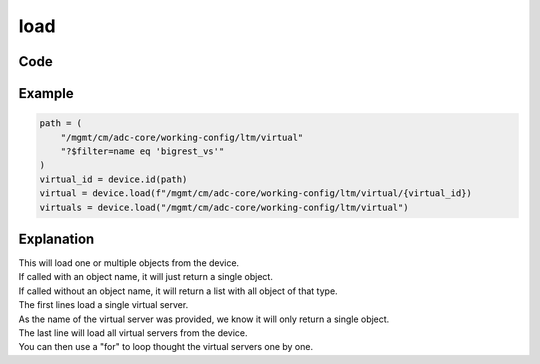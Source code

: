 load
=====

Code
----

.. automethod:: bigrest.bigiq.BIGIQ.load

Example
-------

.. code-block:: python

    path = (
        "/mgmt/cm/adc-core/working-config/ltm/virtual"
        "?$filter=name eq 'bigrest_vs'"
    )
    virtual_id = device.id(path)
    virtual = device.load(f"/mgmt/cm/adc-core/working-config/ltm/virtual/{virtual_id})
    virtuals = device.load("/mgmt/cm/adc-core/working-config/ltm/virtual")

Explanation
-----------

| This will load one or multiple objects from the device.
| If called with an object name, it will just return a single object.
| If called without an object name, it will return a list with all object of that type.

| The first lines load a single virtual server.
| As the name of the virtual server was provided, we know it will only return a single object.

| The last line will load all virtual servers from the device.
| You can then use a "for" to loop thought the virtual servers one by one.